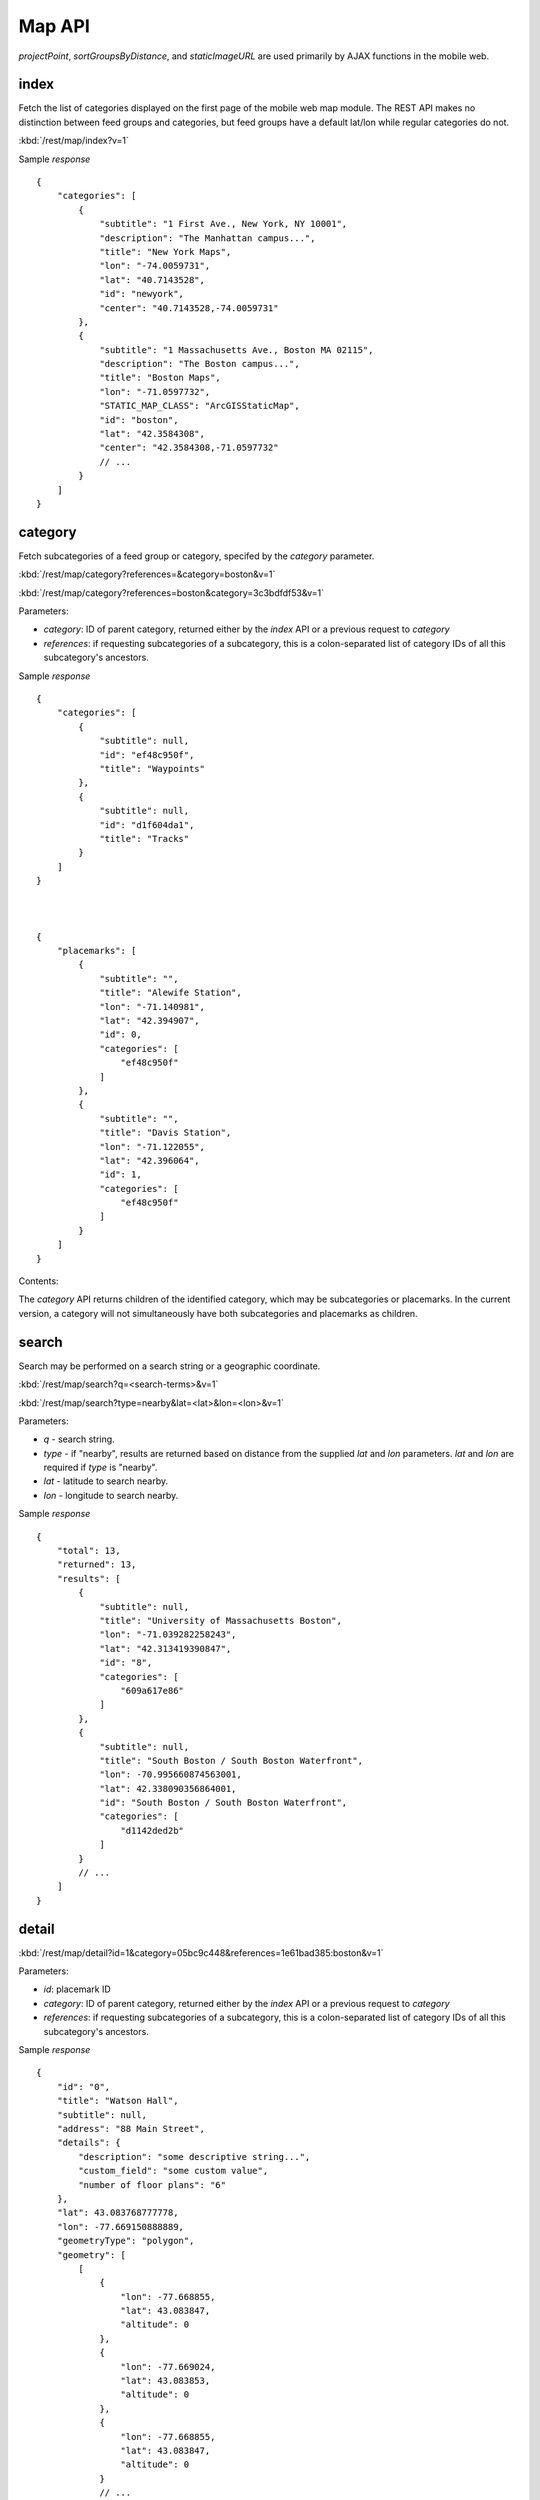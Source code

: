 ##########
Map API
##########

*projectPoint*, *sortGroupsByDistance*, and *staticImageURL* are used primarily
by AJAX functions in the mobile web.

======
index
======

Fetch the list of categories displayed on the first page of the mobile web map
module.  The REST API makes no distinction between feed groups and categories,
but feed groups have a default lat/lon while regular categories do not.

:kbd:`/rest/map/index?v=1`

Sample *response* ::


    {
        "categories": [
            {
                "subtitle": "1 First Ave., New York, NY 10001", 
                "description": "The Manhattan campus...", 
                "title": "New York Maps", 
                "lon": "-74.0059731", 
                "lat": "40.7143528", 
                "id": "newyork", 
                "center": "40.7143528,-74.0059731"
            }, 
            {
                "subtitle": "1 Massachusetts Ave., Boston MA 02115", 
                "description": "The Boston campus...", 
                "title": "Boston Maps", 
                "lon": "-71.0597732", 
                "STATIC_MAP_CLASS": "ArcGISStaticMap", 
                "id": "boston", 
                "lat": "42.3584308", 
                "center": "42.3584308,-71.0597732"
                // ...
            }
        ]
    }

=========
category
=========

Fetch subcategories of a feed group or category, specifed by the *category* 
parameter.


:kbd:`/rest/map/category?references=&category=boston&v=1`

:kbd:`/rest/map/category?references=boston&category=3c3bdfdf53&v=1`

Parameters:

* *category*: ID of parent category, returned either by the *index* API or a 
  previous request to *category*
* *references*: if requesting subcategories of a subcategory, this is a 
  colon-separated list of category IDs of all this subcategory's ancestors.

Sample *response* ::


    {
        "categories": [
            {
                "subtitle": null, 
                "id": "ef48c950f", 
                "title": "Waypoints"
            }, 
            {
                "subtitle": null, 
                "id": "d1f604da1", 
                "title": "Tracks"
            }
        ]
    }



    {
        "placemarks": [
            {
                "subtitle": "", 
                "title": "Alewife Station", 
                "lon": "-71.140981", 
                "lat": "42.394907", 
                "id": 0, 
                "categories": [
                    "ef48c950f"
                ]
            }, 
            {
                "subtitle": "", 
                "title": "Davis Station", 
                "lon": "-71.122055", 
                "lat": "42.396064", 
                "id": 1, 
                "categories": [
                    "ef48c950f"
                ]
            }
        ]
    }

Contents:

The *category* API returns children of the identified category, which may be
subcategories or placemarks.  In the current version, a category will not 
simultaneously have both subcategories and placemarks as children.


=======
search
=======

Search may be performed on a search string or a geographic coordinate.


:kbd:`/rest/map/search?q=<search-terms>&v=1`

:kbd:`/rest/map/search?type=nearby&lat=<lat>&lon=<lon>&v=1`

Parameters:

* *q* - search string.
* *type* - if "nearby", results are returned based on distance from the
  supplied *lat* and *lon* parameters.  *lat* and *lon* are required if *type*
  is "nearby".
* *lat* - latitude to search nearby.
* *lon* - longitude to search nearby.

Sample *response* ::

    {
        "total": 13, 
        "returned": 13, 
        "results": [
            {
                "subtitle": null, 
                "title": "University of Massachusetts Boston", 
                "lon": "-71.039282258243", 
                "lat": "42.313419390847", 
                "id": "8", 
                "categories": [
                    "609a617e86"
                ]
            }, 
            {
                "subtitle": null, 
                "title": "South Boston / South Boston Waterfront", 
                "lon": -70.995660874563001, 
                "lat": 42.338090356864001, 
                "id": "South Boston / South Boston Waterfront", 
                "categories": [
                    "d1142ded2b"
                ]
            }
            // ...
        ]
    }


========
detail
========

:kbd:`/rest/map/detail?id=1&category=05bc9c448&references=1e61bad385:boston&v=1`

Parameters:

* *id*: placemark ID
* *category*: ID of parent category, returned either by the *index* API or a 
  previous request to *category*
* *references*: if requesting subcategories of a subcategory, this is a 
  colon-separated list of category IDs of all this subcategory's ancestors.

Sample *response* ::

    {
        "id": "0",
        "title": "Watson Hall",
        "subtitle": null,
        "address": "88 Main Street",
        "details": {
            "description": "some descriptive string...",
            "custom_field": "some custom value",
            "number of floor plans": "6"
        },
        "lat": 43.083768777778,
        "lon": -77.669150888889,
        "geometryType": "polygon",
        "geometry": [
            [
                {
                    "lon": -77.668855,
                    "lat": 43.083847,
                    "altitude": 0
                },
                {
                    "lon": -77.669024,
                    "lat": 43.083853,
                    "altitude": 0
                },
                {
                    "lon": -77.668855,
                    "lat": 43.083847,
                    "altitude": 0
                }
                // ...
            ]
        ]
    }

Contents:

* *id* - placemark ID within the requested category.
* *title* - placemark display title.
* *subtitle* - placemark display subtitle. May be null.
* *address* - placemark street address. May be null.
* *details* - a dictionary of arbitrary string fields and values describing the
  placemark's attributes.
* *lat* - latitude.
* *lon* - longitude.
* *geometryType* - "point", "polyline", or "polygon".
* *geometry* - coordinates of the placemark's geometry. If *geometryType* is
  "point", the coordinates will be a dictionary containing "lat" and "lon"
  keys. If *geometryType* is "polyline", the coordinates will be an array of
  such dictionaries. If *geometryType* is "polygon", the coordinates will be
  an array of arrays of point dictionaries, from outermost to innermost rings.

=============
projectPoint
=============

Used on mobile web by compliant browsers for overlaying geographic 
(latitude/longitude) data on projected base maps

:kbd:`/rest/map/projectPoint?from=4325&to=102113&lat=42.31342&lon=-71.03928`

Sample *response* ::


    {
        "lat": "42.31342", 
        "lon": "-71.03928"
    }

=======================
sortGroupsByDistance
=======================

Used on mobile web by compliant browsers to get the list of map feed groups
ordered by proximity to the user's location.

:kbd:`/rest/map/sortGroupsByDistance?lat=42.31342&lon=-71.03928`

Sample *response* ::

    [
        {
            "id": "boston", 
            "title": "Boston Maps"
        }, 
        {
            "id": "newyork", 
            "title": "New York Maps"
        }
    ]


================
staticImageURL
================

Used on mobile web by compliant browsers to zoom and pan static maps.

:kbd:`/rest/map/staticImageURL?baseURL=<base-url>&mapClass=<map-class>&query=<query>&overrides=<overrides>&zoom=<zoom>`

:kbd:`/rest/map/staticImageURL?baseURL=<base-url>&mapClass=<map-class>&query=<query>&scroll=<scroll>`

Parameters

* *baseURL* (optional) - the base URL of the server hosting the base map
* *query* (optional) - a URL-encoded query string from the previous/current
  image URL
* *overrides* (optional) - a URL-encoded query string that can be used to 
  override the parameters in *query*
* *zoom* (optional) - "in" or "out"
* *scroll* (optional) - one of "n", "s", "e", "w", "nw", "sw", "ne", "se"

Sample *response*: ::

    "http:\/\/maps.google.com\/maps\/api\/staticmap?center=43.155138571972%2C-75.214747079923&size=1553x495&markers=icon%3Ahttp%3A%2F%2Fmaps.google.com%2Fmapfiles%2Fkml%2Fpushpin%2Fylw-pushpin.png%7C43.15513857197247%2C-75.21474707992344&zoom=10&sensor=false&format=png"


